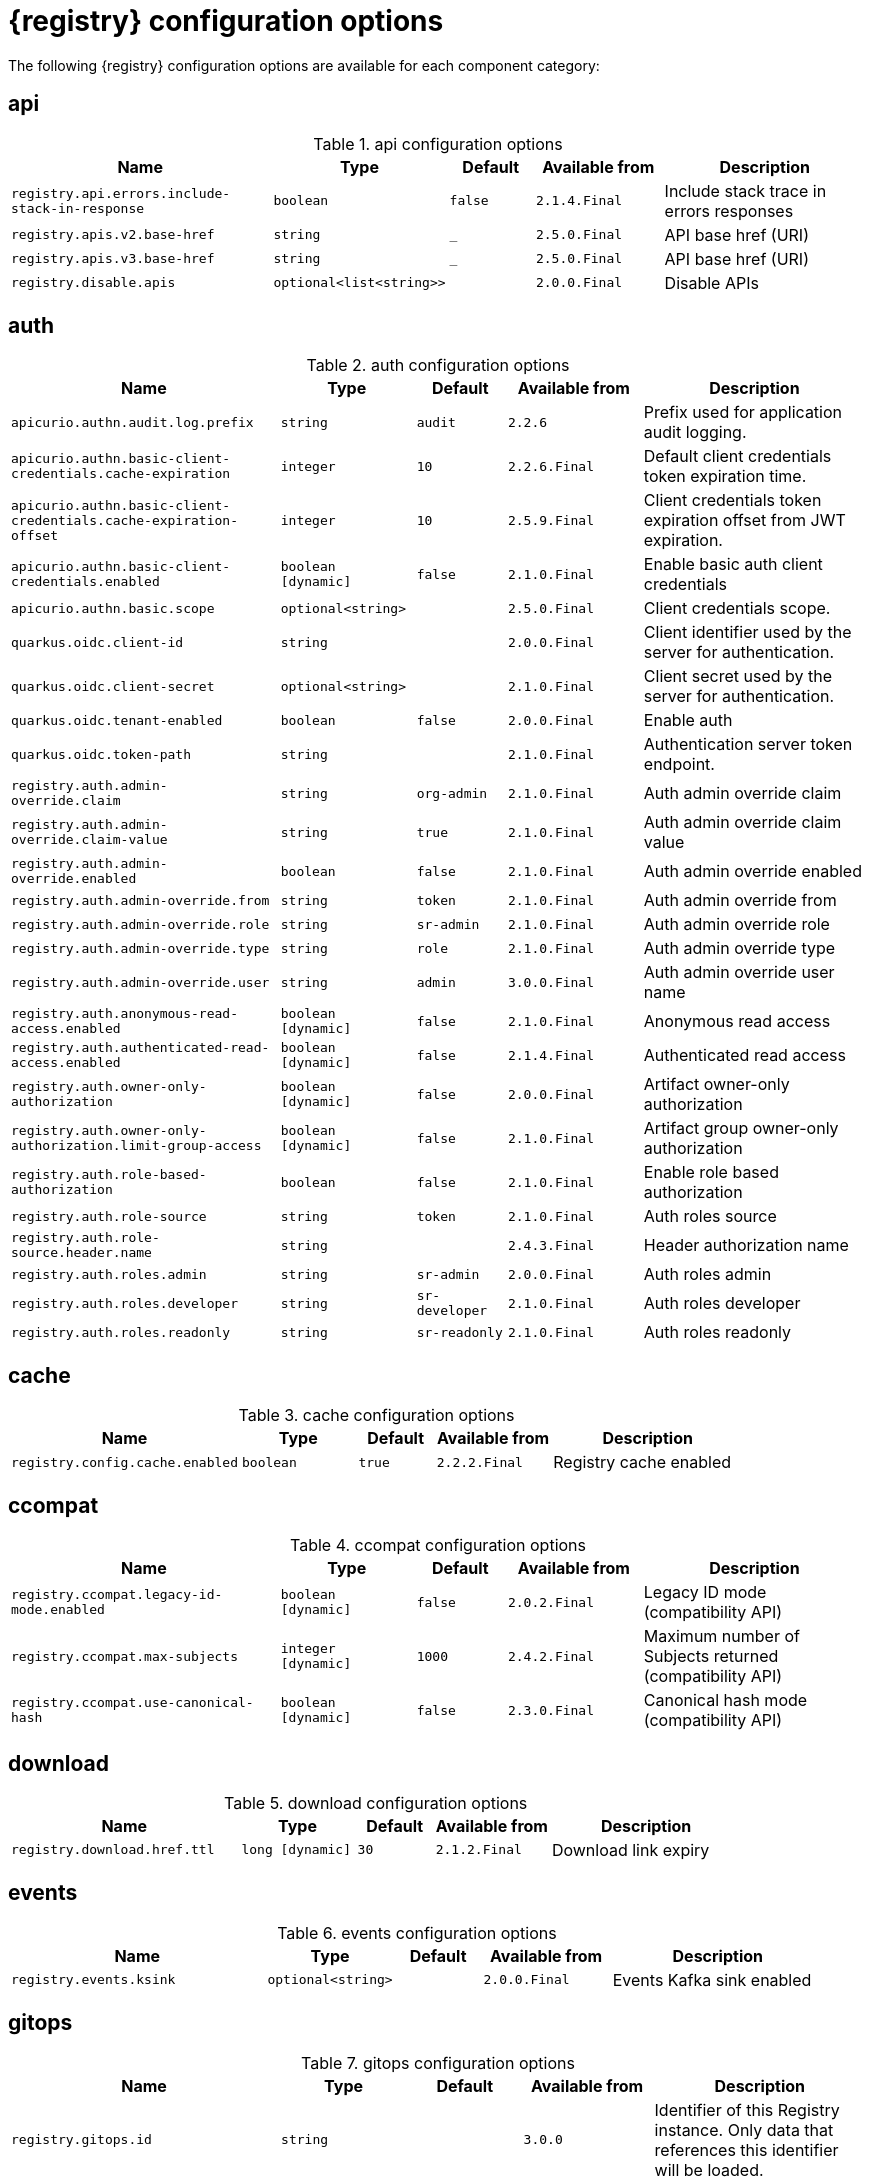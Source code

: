 [id="all-registry-configs_{context}"]
= {registry} configuration options

The following {registry} configuration options are available for each component category:

== api
.api configuration options
[.table-expandable,width="100%",cols="6,3,2,3,5",options="header"]
|===
|Name
|Type
|Default
|Available from
|Description
|`registry.api.errors.include-stack-in-response`
|`boolean`
|`false`
|`2.1.4.Final`
|Include stack trace in errors responses
|`registry.apis.v2.base-href`
|`string`
|`_`
|`2.5.0.Final`
|API base href (URI)
|`registry.apis.v3.base-href`
|`string`
|`_`
|`2.5.0.Final`
|API base href (URI)
|`registry.disable.apis`
|`optional<list<string>>`
|
|`2.0.0.Final`
|Disable APIs
|===

== auth
.auth configuration options
[.table-expandable,width="100%",cols="6,3,2,3,5",options="header"]
|===
|Name
|Type
|Default
|Available from
|Description
|`apicurio.authn.audit.log.prefix`
|`string`
|`audit`
|`2.2.6`
|Prefix used for application audit logging.
|`apicurio.authn.basic-client-credentials.cache-expiration`
|`integer`
|`10`
|`2.2.6.Final`
|Default client credentials token expiration time.
|`apicurio.authn.basic-client-credentials.cache-expiration-offset`
|`integer`
|`10`
|`2.5.9.Final`
|Client credentials token expiration offset from JWT expiration.
|`apicurio.authn.basic-client-credentials.enabled`
|`boolean [dynamic]`
|`false`
|`2.1.0.Final`
|Enable basic auth client credentials
|`apicurio.authn.basic.scope`
|`optional<string>`
|
|`2.5.0.Final`
|Client credentials scope.
|`quarkus.oidc.client-id`
|`string`
|
|`2.0.0.Final`
|Client identifier used by the server for authentication.
|`quarkus.oidc.client-secret`
|`optional<string>`
|
|`2.1.0.Final`
|Client secret used by the server for authentication.
|`quarkus.oidc.tenant-enabled`
|`boolean`
|`false`
|`2.0.0.Final`
|Enable auth
|`quarkus.oidc.token-path`
|`string`
|
|`2.1.0.Final`
|Authentication server token endpoint.
|`registry.auth.admin-override.claim`
|`string`
|`org-admin`
|`2.1.0.Final`
|Auth admin override claim
|`registry.auth.admin-override.claim-value`
|`string`
|`true`
|`2.1.0.Final`
|Auth admin override claim value
|`registry.auth.admin-override.enabled`
|`boolean`
|`false`
|`2.1.0.Final`
|Auth admin override enabled
|`registry.auth.admin-override.from`
|`string`
|`token`
|`2.1.0.Final`
|Auth admin override from
|`registry.auth.admin-override.role`
|`string`
|`sr-admin`
|`2.1.0.Final`
|Auth admin override role
|`registry.auth.admin-override.type`
|`string`
|`role`
|`2.1.0.Final`
|Auth admin override type
|`registry.auth.admin-override.user`
|`string`
|`admin`
|`3.0.0.Final`
|Auth admin override user name
|`registry.auth.anonymous-read-access.enabled`
|`boolean [dynamic]`
|`false`
|`2.1.0.Final`
|Anonymous read access
|`registry.auth.authenticated-read-access.enabled`
|`boolean [dynamic]`
|`false`
|`2.1.4.Final`
|Authenticated read access
|`registry.auth.owner-only-authorization`
|`boolean [dynamic]`
|`false`
|`2.0.0.Final`
|Artifact owner-only authorization
|`registry.auth.owner-only-authorization.limit-group-access`
|`boolean [dynamic]`
|`false`
|`2.1.0.Final`
|Artifact group owner-only authorization
|`registry.auth.role-based-authorization`
|`boolean`
|`false`
|`2.1.0.Final`
|Enable role based authorization
|`registry.auth.role-source`
|`string`
|`token`
|`2.1.0.Final`
|Auth roles source
|`registry.auth.role-source.header.name`
|`string`
|
|`2.4.3.Final`
|Header authorization name
|`registry.auth.roles.admin`
|`string`
|`sr-admin`
|`2.0.0.Final`
|Auth roles admin
|`registry.auth.roles.developer`
|`string`
|`sr-developer`
|`2.1.0.Final`
|Auth roles developer
|`registry.auth.roles.readonly`
|`string`
|`sr-readonly`
|`2.1.0.Final`
|Auth roles readonly
|===

== cache
.cache configuration options
[.table-expandable,width="100%",cols="6,3,2,3,5",options="header"]
|===
|Name
|Type
|Default
|Available from
|Description
|`registry.config.cache.enabled`
|`boolean`
|`true`
|`2.2.2.Final`
|Registry cache enabled
|===

== ccompat
.ccompat configuration options
[.table-expandable,width="100%",cols="6,3,2,3,5",options="header"]
|===
|Name
|Type
|Default
|Available from
|Description
|`registry.ccompat.legacy-id-mode.enabled`
|`boolean [dynamic]`
|`false`
|`2.0.2.Final`
|Legacy ID mode (compatibility API)
|`registry.ccompat.max-subjects`
|`integer [dynamic]`
|`1000`
|`2.4.2.Final`
|Maximum number of Subjects returned (compatibility API)
|`registry.ccompat.use-canonical-hash`
|`boolean [dynamic]`
|`false`
|`2.3.0.Final`
|Canonical hash mode (compatibility API)
|===

== download
.download configuration options
[.table-expandable,width="100%",cols="6,3,2,3,5",options="header"]
|===
|Name
|Type
|Default
|Available from
|Description
|`registry.download.href.ttl`
|`long [dynamic]`
|`30`
|`2.1.2.Final`
|Download link expiry
|===

== events
.events configuration options
[.table-expandable,width="100%",cols="6,3,2,3,5",options="header"]
|===
|Name
|Type
|Default
|Available from
|Description
|`registry.events.ksink`
|`optional<string>`
|
|`2.0.0.Final`
|Events Kafka sink enabled
|===

== gitops
.gitops configuration options
[.table-expandable,width="100%",cols="6,3,2,3,5",options="header"]
|===
|Name
|Type
|Default
|Available from
|Description
|`registry.gitops.id`
|`string`
|
|`3.0.0`
|Identifier of this Registry instance. Only data that references this identifier will be loaded.
|`registry.gitops.repo.origin.branch`
|`string`
|`main`
|`3.0.0`
|Name of the branch in the remote git repository containing data to be loaded.
|`registry.gitops.repo.origin.uri`
|`string`
|
|`3.0.0`
|URI of the remote git repository containing data to be loaded.
|`registry.gitops.workdir`
|`string`
|`/tmp/apicurio-registry-gitops`
|`3.0.0`
|Path to GitOps working directory, which is used to store the local git repository.
|===

== health
.health configuration options
[.table-expandable,width="100%",cols="6,3,2,3,5",options="header"]
|===
|Name
|Type
|Default
|Available from
|Description
|`registry.liveness.errors.ignored`
|`optional<list<string>>`
|
|`1.2.3.Final`
|Ignored liveness errors
|`registry.metrics.PersistenceExceptionLivenessCheck.counterResetWindowDurationSec`
|`integer`
|`60`
|`1.0.2.Final`
|Counter reset window duration of persistence liveness check
|`registry.metrics.PersistenceExceptionLivenessCheck.disableLogging`
|`boolean`
|`false`
|`2.0.0.Final`
|Disable logging of persistence liveness check
|`registry.metrics.PersistenceExceptionLivenessCheck.errorThreshold`
|`integer`
|`1`
|`1.0.2.Final`
|Error threshold of persistence liveness check
|`registry.metrics.PersistenceExceptionLivenessCheck.statusResetWindowDurationSec`
|`integer`
|`300`
|`1.0.2.Final`
|Status reset window duration of persistence liveness check
|`registry.metrics.PersistenceTimeoutReadinessCheck.counterResetWindowDurationSec`
|`integer`
|`60`
|`1.0.2.Final`
|Counter reset window duration of persistence readiness check
|`registry.metrics.PersistenceTimeoutReadinessCheck.errorThreshold`
|`integer`
|`5`
|`1.0.2.Final`
|Error threshold of persistence readiness check
|`registry.metrics.PersistenceTimeoutReadinessCheck.statusResetWindowDurationSec`
|`integer`
|`300`
|`1.0.2.Final`
|Status reset window duration of persistence readiness check
|`registry.metrics.PersistenceTimeoutReadinessCheck.timeoutSec`
|`integer`
|`15`
|`1.0.2.Final`
|Timeout of persistence readiness check
|`registry.metrics.ResponseErrorLivenessCheck.counterResetWindowDurationSec`
|`integer`
|`60`
|`1.0.2.Final`
|Counter reset window duration of response liveness check
|`registry.metrics.ResponseErrorLivenessCheck.disableLogging`
|`boolean`
|`false`
|`2.0.0.Final`
|Disable logging of response liveness check
|`registry.metrics.ResponseErrorLivenessCheck.errorThreshold`
|`integer`
|`1`
|`1.0.2.Final`
|Error threshold of response liveness check
|`registry.metrics.ResponseErrorLivenessCheck.statusResetWindowDurationSec`
|`integer`
|`300`
|`1.0.2.Final`
|Status reset window duration of response liveness check
|`registry.metrics.ResponseTimeoutReadinessCheck.counterResetWindowDurationSec`
|`instance<integer>`
|`60`
|`1.0.2.Final`
|Counter reset window duration of response readiness check
|`registry.metrics.ResponseTimeoutReadinessCheck.errorThreshold`
|`instance<integer>`
|`1`
|`1.0.2.Final`
|Error threshold of response readiness check
|`registry.metrics.ResponseTimeoutReadinessCheck.statusResetWindowDurationSec`
|`instance<integer>`
|`300`
|`1.0.2.Final`
|Status reset window duration of response readiness check
|`registry.metrics.ResponseTimeoutReadinessCheck.timeoutSec`
|`instance<integer>`
|`10`
|`1.0.2.Final`
|Timeout of response readiness check
|`registry.storage.metrics.cache.check-period`
|`long`
|`30000`
|`2.1.0.Final`
|Storage metrics cache check period
|===

== import
.import configuration options
[.table-expandable,width="100%",cols="6,3,2,3,5",options="header"]
|===
|Name
|Type
|Default
|Available from
|Description
|`registry.import.url`
|`optional<url>`
|
|`2.1.0.Final`
|The import URL
|===

== kafka
.kafka configuration options
[.table-expandable,width="100%",cols="6,3,2,3,5",options="header"]
|===
|Name
|Type
|Default
|Available from
|Description
|`registry.events.kafka.topic`
|`optional<string>`
|
|`2.0.0.Final`
|Events Kafka topic
|`registry.events.kafka.topic-partition`
|`optional<integer>`
|
|`2.0.0.Final`
|Events Kafka topic partition
|===

== limits
.limits configuration options
[.table-expandable,width="100%",cols="6,3,2,3,5",options="header"]
|===
|Name
|Type
|Default
|Available from
|Description
|`registry.limits.config.max-artifact-labels`
|`long`
|`-1`
|`2.2.3.Final`
|Max artifact labels
|`registry.limits.config.max-artifact-properties`
|`long`
|`-1`
|`2.1.0.Final`
|Max artifact properties
|`registry.limits.config.max-artifacts`
|`long`
|`-1`
|`2.1.0.Final`
|Max artifacts
|`registry.limits.config.max-description-length`
|`long`
|`-1`
|`2.1.0.Final`
|Max artifact description length
|`registry.limits.config.max-label-size`
|`long`
|`-1`
|`2.1.0.Final`
|Max artifact label size
|`registry.limits.config.max-name-length`
|`long`
|`-1`
|`2.1.0.Final`
|Max artifact name length
|`registry.limits.config.max-property-key-size`
|`long`
|`-1`
|`2.1.0.Final`
|Max artifact property key size
|`registry.limits.config.max-property-value-size`
|`long`
|`-1`
|`2.1.0.Final`
|Max artifact property value size
|`registry.limits.config.max-requests-per-second`
|`long`
|`-1`
|`2.2.3.Final`
|Max artifact requests per second
|`registry.limits.config.max-schema-size-bytes`
|`long`
|`-1`
|`2.2.3.Final`
|Max schema size (bytes)
|`registry.limits.config.max-total-schemas`
|`long`
|`-1`
|`2.1.0.Final`
|Max total schemas
|`registry.limits.config.max-versions-per-artifact`
|`long`
|`-1`
|`2.1.0.Final`
|Max versions per artifacts
|`registry.storage.metrics.cache.max-size`
|`long`
|`1000`
|`2.4.1.Final`
|Storage metrics cache max size.
|===

== redirects
.redirects configuration options
[.table-expandable,width="100%",cols="6,3,2,3,5",options="header"]
|===
|Name
|Type
|Default
|Available from
|Description
|`registry.enable-redirects`
|`boolean`
|
|`2.1.2.Final`
|Enable redirects
|`registry.redirects`
|`map<string, string>`
|
|`2.1.2.Final`
|Registry redirects
|`registry.url.override.host`
|`optional<string>`
|
|`2.5.0.Final`
|Override the hostname used for generating externally-accessible URLs. The host and port overrides are useful when deploying Registry with HTTPS passthrough Ingress or Route. In cases like these, the request URL (and port) that is then re-used for redirection does not belong to actual external URL used by the client, because the request is proxied. The redirection then fails because the target URL is not reachable.
|`registry.url.override.port`
|`optional<integer>`
|
|`2.5.0.Final`
|Override the port used for generating externally-accessible URLs.
|===

== rest
.rest configuration options
[.table-expandable,width="100%",cols="6,3,2,3,5",options="header"]
|===
|Name
|Type
|Default
|Available from
|Description
|`registry.rest.artifact.deletion.enabled`
|`boolean [dynamic]`
|`false`
|`2.4.2-SNAPSHOT`
|Enables artifact version deletion
|`registry.rest.artifact.download.maxSize`
|`int`
|`1000000`
|`2.2.6-SNAPSHOT`
|Max size of the artifact allowed to be downloaded from URL
|`registry.rest.artifact.download.skipSSLValidation`
|`boolean`
|`false`
|`2.2.6-SNAPSHOT`
|Skip SSL validation when downloading artifacts from URL
|===

== storage
.storage configuration options
[.table-expandable,width="100%",cols="6,3,2,3,5",options="header"]
|===
|Name
|Type
|Default
|Available from
|Description
|`artifacts.skip.disabled.latest`
|`boolean`
|`true`
|`2.4.2-SNAPSHOT`
|Skip artifact versions with DISABLED state when retrieving latest artifact version
|`registry.datasource.blue.db-kind`
|`string`
|`h2`
|`3.0.0.Final`
|Gitops blue datasource db kind
|`registry.datasource.blue.jdbc.initial-size`
|`string`
|`20`
|`3.0.0.Final`
|Gitops blue datasource pool initial size
|`registry.datasource.blue.jdbc.max-size`
|`string`
|`100`
|`3.0.0.Final`
|Gitops blue datasource pool max size
|`registry.datasource.blue.jdbc.min-size`
|`string`
|`20`
|`3.0.0.Final`
|Gitops blue datasource pool minimum size
|`registry.datasource.blue.jdbc.url`
|`string`
|`jdbc:h2:mem:registry_db`
|`3.0.0.Final`
|Gitops blue datasource jdbc url
|`registry.datasource.blue.password`
|`string`
|`sa`
|`3.0.0.Final`
|Gitops blue datasource password
|`registry.datasource.blue.username`
|`string`
|`sa`
|`3.0.0.Final`
|Gitops blue datasource username
|`registry.datasource.green.db-kind`
|`string`
|`h2`
|`3.0.0.Final`
|Gitops green datasource db kind
|`registry.datasource.green.jdbc.initial-size`
|`string`
|`20`
|`3.0.0.Final`
|Gitops green datasource pool initial size
|`registry.datasource.green.jdbc.max-size`
|`string`
|`100`
|`3.0.0.Final`
|Gitops green datasource pool max size
|`registry.datasource.green.jdbc.min-size`
|`string`
|`20`
|`3.0.0.Final`
|Gitops green datasource pool minimum size
|`registry.datasource.green.jdbc.url`
|`string`
|`jdbc:h2:mem:registry_db`
|`3.0.0.Final`
|Gitops green datasource jdbc url
|`registry.datasource.green.password`
|`string`
|`sa`
|`3.0.0.Final`
|Gitops green datasource password
|`registry.datasource.green.username`
|`string`
|`sa`
|`3.0.0.Final`
|Gitops green datasource username
|`registry.datasource.jdbc.initial-size`
|`string`
|`20`
|`3.0.0.Final`
|Application datasource pool initial size
|`registry.datasource.jdbc.max-size`
|`string`
|`100`
|`3.0.0.Final`
|Application datasource pool maximum size
|`registry.datasource.jdbc.min-size`
|`string`
|`20`
|`3.0.0.Final`
|Application datasource pool minimum size
|`registry.datasource.password`
|`string`
|`sa`
|`3.0.0.Final`
|Application datasource password
|`registry.datasource.url`
|`string`
|`jdbc:h2:mem:registry_db`
|`3.0.0.Final`
|Application datasource jdbc url
|`registry.datasource.username`
|`string`
|`sa`
|`3.0.0.Final`
|Application datasource username
|`registry.kafkasql.bootstrap.servers`
|`string`
|
|
|Kafka sql storage bootstrap servers
|`registry.kafkasql.consumer.poll.timeout`
|`integer`
|`1000`
|
|Kafka sql storage consumer poll timeout
|`registry.kafkasql.coordinator.response-timeout`
|`integer`
|`30000`
|
|Kafka sql storage coordinator response timeout
|`registry.kafkasql.security.protocol`
|`optional<string>`
|
|
|Kafka sql storage security protocol
|`registry.kafkasql.security.sasl.client-id`
|`string`
|
|
|Kafka sql storage sasl client identifier
|`registry.kafkasql.security.sasl.client-secret`
|`string`
|
|
|Kafka sql storage sasl client secret
|`registry.kafkasql.security.sasl.enabled`
|`boolean`
|`false`
|
|Kafka sql storage sasl enabled
|`registry.kafkasql.security.sasl.login.callback.handler.class`
|`string`
|
|
|Kafka sql storage sasl login callback handler
|`registry.kafkasql.security.sasl.mechanism`
|`string`
|
|
|Kafka sql storage sasl mechanism
|`registry.kafkasql.security.sasl.token.endpoint`
|`string`
|
|
|Kafka sql storage sasl token endpoint
|`registry.kafkasql.security.ssl.truststore.location`
|`optional<string>`
|
|
|Kafka sql storage ssl truststore location
|`registry.kafkasql.security.ssl.truststore.type`
|`optional<string>`
|
|
|Kafka sql storage ssl truststore type
|`registry.kafkasql.ssl.key.password`
|`optional<string>`
|
|
|Kafka sql storage ssl key password
|`registry.kafkasql.ssl.keystore.location`
|`optional<string>`
|
|
|Kafka sql storage ssl keystore location
|`registry.kafkasql.ssl.keystore.password`
|`optional<string>`
|
|
|Kafka sql storage ssl keystore password
|`registry.kafkasql.ssl.keystore.type`
|`optional<string>`
|
|
|Kafka sql storage ssl keystore type
|`registry.kafkasql.ssl.truststore.password`
|`optional<string>`
|
|
|Kafka sql storage ssl truststore password
|`registry.kafkasql.topic`
|`string`
|`kafkasql-journal`
|
|Kafka sql storage topic name
|`registry.kafkasql.topic.auto-create`
|`boolean`
|`true`
|
|Kafka sql storage topic auto create
|`registry.sql.init`
|`boolean`
|`true`
|`2.0.0.Final`
|SQL init
|`registry.storage.db-kind`
|`string`
|`h2`
|`3.0.0.Final`
|Application datasource database type
|`registry.storage.kind`
|`string`
|
|`3.0.0.Final`
|Application storage variant, for example, sql, kafkasql, or gitops
|`registry.storage.read-only`
|`boolean [dynamic]`
|`false`
|`2.5.0.Final`
|Enable Registry storage read-only mode
|===

== ui
.ui configuration options
[.table-expandable,width="100%",cols="6,3,2,3,5",options="header"]
|===
|Name
|Type
|Default
|Available from
|Description
|`registry.ui.auth.oidc.clientId`
|`string`
|`apicurio-registry-ui`
|`3.0.0`
|The OIDC clientId
|`registry.ui.auth.oidc.redirectUri`
|`string`
|`/`
|`3.0.0`
|The OIDC redirectUri
|`registry.ui.contextPath`
|`string`
|`/`
|`3.0.0`
|Context path of the UI
|`registry.ui.docsUrl`
|`string`
|`/docs/`
|`3.0.0`
|URL of the Documentation component
|`registry.ui.features.breadcrumbs`
|`string`
|`true`
|`3.0.0`
|Enabled to show breadcrumbs in the UI
|`registry.ui.features.readOnly`
|`string`
|`false`
|`3.0.0`
|Enabled to set the UI to read-only mode
|`registry.ui.features.settings`
|`string`
|`true`
|`3.0.0`
|Enabled to show the Settings tab in the UI
|`registry.ui.navPrefixPath`
|`string`
|`/`
|`3.0.0`
|Navigation prefix for all UI paths
|===

